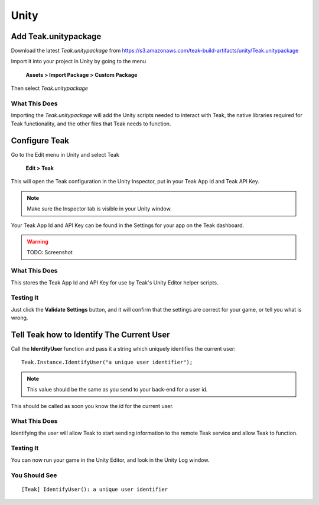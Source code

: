 Unity
=====

Add Teak.unitypackage
---------------------

Download the latest *Teak.unitypackage* from https://s3.amazonaws.com/teak-build-artifacts/unity/Teak.unitypackage

Import it into your project in Unity by going to the menu

    **Assets > Import Package > Custom Package**

Then select *Teak.unitypackage*

What This Does
^^^^^^^^^^^^^^

Importing the *Teak.unitypackage* will add the Unity scripts needed to interact with Teak, the native libraries required for Teak functionality, and the other files that Teak needs to function.

Configure Teak
--------------

Go to the Edit menu in Unity and select Teak

    **Edit > Teak**

This will open the Teak configuration in the Unity Inspector, put in your Teak App Id and Teak API Key.

.. note:: Make sure the Inspector tab is visible in your Unity window.

Your Teak App Id and API Key can be found in the Settings for your app on the Teak dashboard.

.. warning:: TODO: Screenshot

What This Does
^^^^^^^^^^^^^^

This stores the Teak App Id and API Key for use by Teak's Unity Editor helper scripts.

Testing It
^^^^^^^^^^^^^^
Just click the **Validate Settings** button, and it will confirm that the settings are correct for your game, or tell you what is wrong.

Tell Teak how to Identify The Current User
------------------------------------------
.. highlight:: csharp
Call the **IdentifyUser** function and pass it a string which uniquely identifies the current user::

    Teak.Instance.IdentifyUser("a unique user identifier");

.. note:: This value should be the same as you send to your back-end for a user id.

This should be called as soon you know the id for the current user.

What This Does
^^^^^^^^^^^^^^
Identifying the user will allow Teak to start sending information to the remote Teak service and allow Teak to function.

Testing It
^^^^^^^^^^
You can now run your game in the Unity Editor, and look in the Unity Log window.

You Should See
^^^^^^^^^^^^^^

::

    [Teak] IdentifyUser(): a unique user identifier

